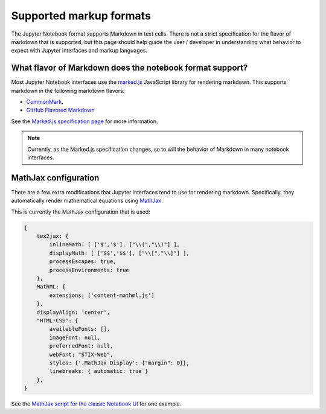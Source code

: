.. _markup:

========================
Supported markup formats
========================

The Jupyter Notebook format supports Markdown in text cells.
There is not a strict specification for the flavor of markdown that
is supported, but this page should help guide the user / developer
in understanding what behavior to expect with Jupyter interfaces and
markup languages.


What flavor of Markdown does the notebook format support?
=========================================================

Most Jupyter Notebook interfaces use the `marked.js <https://github.com/markedjs/marked>`_
JavaScript library for rendering markdown. This supports markdown in
the following markdown flavors:

*  `CommonMark <http://spec.commonmark.org/0.29/>`_.
* `GitHub Flavored Markdown <https://github.github.com/gfm/>`_

See the `Marked.js specification page <https://marked.js.org>`_
for more information.

.. note::

    Currently, as the Marked.js specification changes, so to will the
    behavior of Markdown in many notebook interfaces.


MathJax configuration
=====================

There are a few extra modifications that Jupyter interfaces tend to use for
rendering markdown. Specifically, they automatically render mathematical
equations using `MathJax <https://www.mathjax.org/>`_.

This is currently the MathJax configuration that is used:

.. code:: javascript

    {
        tex2jax: {
            inlineMath: [ ['$','$'], ["\\(","\\)"] ],
            displayMath: [ ['$$','$$'], ["\\[","\\]"] ],
            processEscapes: true,
            processEnvironments: true
        },
        MathML: {
            extensions: ['content-mathml.js']
        },
        displayAlign: 'center',
        "HTML-CSS": {
            availableFonts: [],
            imageFont: null,
            preferredFont: null,
            webFont: "STIX-Web",
            styles: {'.MathJax_Display': {"margin": 0}},
            linebreaks: { automatic: true }
        },
    }

See the `MathJax script for the classic Notebook UI <https://github.com/jupyter/notebook/blob/6.4.x/notebook/static/notebook/js/mathjaxutils.js>`_
for one example.
